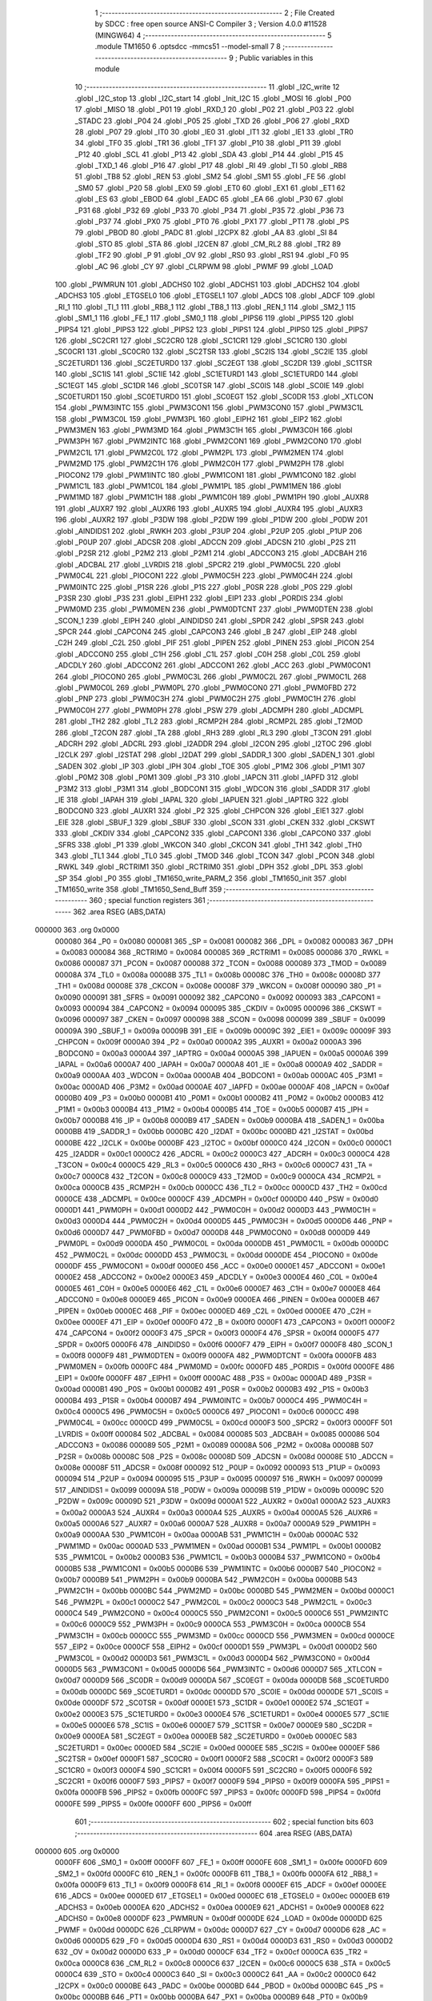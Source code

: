                                       1 ;--------------------------------------------------------
                                      2 ; File Created by SDCC : free open source ANSI-C Compiler
                                      3 ; Version 4.0.0 #11528 (MINGW64)
                                      4 ;--------------------------------------------------------
                                      5 	.module TM1650
                                      6 	.optsdcc -mmcs51 --model-small
                                      7 	
                                      8 ;--------------------------------------------------------
                                      9 ; Public variables in this module
                                     10 ;--------------------------------------------------------
                                     11 	.globl _I2C_write
                                     12 	.globl _I2C_stop
                                     13 	.globl _I2C_start
                                     14 	.globl _Init_I2C
                                     15 	.globl _MOSI
                                     16 	.globl _P00
                                     17 	.globl _MISO
                                     18 	.globl _P01
                                     19 	.globl _RXD_1
                                     20 	.globl _P02
                                     21 	.globl _P03
                                     22 	.globl _STADC
                                     23 	.globl _P04
                                     24 	.globl _P05
                                     25 	.globl _TXD
                                     26 	.globl _P06
                                     27 	.globl _RXD
                                     28 	.globl _P07
                                     29 	.globl _IT0
                                     30 	.globl _IE0
                                     31 	.globl _IT1
                                     32 	.globl _IE1
                                     33 	.globl _TR0
                                     34 	.globl _TF0
                                     35 	.globl _TR1
                                     36 	.globl _TF1
                                     37 	.globl _P10
                                     38 	.globl _P11
                                     39 	.globl _P12
                                     40 	.globl _SCL
                                     41 	.globl _P13
                                     42 	.globl _SDA
                                     43 	.globl _P14
                                     44 	.globl _P15
                                     45 	.globl _TXD_1
                                     46 	.globl _P16
                                     47 	.globl _P17
                                     48 	.globl _RI
                                     49 	.globl _TI
                                     50 	.globl _RB8
                                     51 	.globl _TB8
                                     52 	.globl _REN
                                     53 	.globl _SM2
                                     54 	.globl _SM1
                                     55 	.globl _FE
                                     56 	.globl _SM0
                                     57 	.globl _P20
                                     58 	.globl _EX0
                                     59 	.globl _ET0
                                     60 	.globl _EX1
                                     61 	.globl _ET1
                                     62 	.globl _ES
                                     63 	.globl _EBOD
                                     64 	.globl _EADC
                                     65 	.globl _EA
                                     66 	.globl _P30
                                     67 	.globl _P31
                                     68 	.globl _P32
                                     69 	.globl _P33
                                     70 	.globl _P34
                                     71 	.globl _P35
                                     72 	.globl _P36
                                     73 	.globl _P37
                                     74 	.globl _PX0
                                     75 	.globl _PT0
                                     76 	.globl _PX1
                                     77 	.globl _PT1
                                     78 	.globl _PS
                                     79 	.globl _PBOD
                                     80 	.globl _PADC
                                     81 	.globl _I2CPX
                                     82 	.globl _AA
                                     83 	.globl _SI
                                     84 	.globl _STO
                                     85 	.globl _STA
                                     86 	.globl _I2CEN
                                     87 	.globl _CM_RL2
                                     88 	.globl _TR2
                                     89 	.globl _TF2
                                     90 	.globl _P
                                     91 	.globl _OV
                                     92 	.globl _RS0
                                     93 	.globl _RS1
                                     94 	.globl _F0
                                     95 	.globl _AC
                                     96 	.globl _CY
                                     97 	.globl _CLRPWM
                                     98 	.globl _PWMF
                                     99 	.globl _LOAD
                                    100 	.globl _PWMRUN
                                    101 	.globl _ADCHS0
                                    102 	.globl _ADCHS1
                                    103 	.globl _ADCHS2
                                    104 	.globl _ADCHS3
                                    105 	.globl _ETGSEL0
                                    106 	.globl _ETGSEL1
                                    107 	.globl _ADCS
                                    108 	.globl _ADCF
                                    109 	.globl _RI_1
                                    110 	.globl _TI_1
                                    111 	.globl _RB8_1
                                    112 	.globl _TB8_1
                                    113 	.globl _REN_1
                                    114 	.globl _SM2_1
                                    115 	.globl _SM1_1
                                    116 	.globl _FE_1
                                    117 	.globl _SM0_1
                                    118 	.globl _PIPS6
                                    119 	.globl _PIPS5
                                    120 	.globl _PIPS4
                                    121 	.globl _PIPS3
                                    122 	.globl _PIPS2
                                    123 	.globl _PIPS1
                                    124 	.globl _PIPS0
                                    125 	.globl _PIPS7
                                    126 	.globl _SC2CR1
                                    127 	.globl _SC2CR0
                                    128 	.globl _SC1CR1
                                    129 	.globl _SC1CR0
                                    130 	.globl _SC0CR1
                                    131 	.globl _SC0CR0
                                    132 	.globl _SC2TSR
                                    133 	.globl _SC2IS
                                    134 	.globl _SC2IE
                                    135 	.globl _SC2ETURD1
                                    136 	.globl _SC2ETURD0
                                    137 	.globl _SC2EGT
                                    138 	.globl _SC2DR
                                    139 	.globl _SC1TSR
                                    140 	.globl _SC1IS
                                    141 	.globl _SC1IE
                                    142 	.globl _SC1ETURD1
                                    143 	.globl _SC1ETURD0
                                    144 	.globl _SC1EGT
                                    145 	.globl _SC1DR
                                    146 	.globl _SC0TSR
                                    147 	.globl _SC0IS
                                    148 	.globl _SC0IE
                                    149 	.globl _SC0ETURD1
                                    150 	.globl _SC0ETURD0
                                    151 	.globl _SC0EGT
                                    152 	.globl _SC0DR
                                    153 	.globl _XTLCON
                                    154 	.globl _PWM3INTC
                                    155 	.globl _PWM3CON1
                                    156 	.globl _PWM3CON0
                                    157 	.globl _PWM3C1L
                                    158 	.globl _PWM3C0L
                                    159 	.globl _PWM3PL
                                    160 	.globl _EIPH2
                                    161 	.globl _EIP2
                                    162 	.globl _PWM3MEN
                                    163 	.globl _PWM3MD
                                    164 	.globl _PWM3C1H
                                    165 	.globl _PWM3C0H
                                    166 	.globl _PWM3PH
                                    167 	.globl _PWM2INTC
                                    168 	.globl _PWM2CON1
                                    169 	.globl _PWM2CON0
                                    170 	.globl _PWM2C1L
                                    171 	.globl _PWM2C0L
                                    172 	.globl _PWM2PL
                                    173 	.globl _PWM2MEN
                                    174 	.globl _PWM2MD
                                    175 	.globl _PWM2C1H
                                    176 	.globl _PWM2C0H
                                    177 	.globl _PWM2PH
                                    178 	.globl _PIOCON2
                                    179 	.globl _PWM1INTC
                                    180 	.globl _PWM1CON1
                                    181 	.globl _PWM1CON0
                                    182 	.globl _PWM1C1L
                                    183 	.globl _PWM1C0L
                                    184 	.globl _PWM1PL
                                    185 	.globl _PWM1MEN
                                    186 	.globl _PWM1MD
                                    187 	.globl _PWM1C1H
                                    188 	.globl _PWM1C0H
                                    189 	.globl _PWM1PH
                                    190 	.globl _AUXR8
                                    191 	.globl _AUXR7
                                    192 	.globl _AUXR6
                                    193 	.globl _AUXR5
                                    194 	.globl _AUXR4
                                    195 	.globl _AUXR3
                                    196 	.globl _AUXR2
                                    197 	.globl _P3DW
                                    198 	.globl _P2DW
                                    199 	.globl _P1DW
                                    200 	.globl _P0DW
                                    201 	.globl _AINDIDS1
                                    202 	.globl _RWKH
                                    203 	.globl _P3UP
                                    204 	.globl _P2UP
                                    205 	.globl _P1UP
                                    206 	.globl _P0UP
                                    207 	.globl _ADCSR
                                    208 	.globl _ADCCN
                                    209 	.globl _ADCSN
                                    210 	.globl _P2S
                                    211 	.globl _P2SR
                                    212 	.globl _P2M2
                                    213 	.globl _P2M1
                                    214 	.globl _ADCCON3
                                    215 	.globl _ADCBAH
                                    216 	.globl _ADCBAL
                                    217 	.globl _LVRDIS
                                    218 	.globl _SPCR2
                                    219 	.globl _PWM0C5L
                                    220 	.globl _PWM0C4L
                                    221 	.globl _PIOCON1
                                    222 	.globl _PWM0C5H
                                    223 	.globl _PWM0C4H
                                    224 	.globl _PWM0INTC
                                    225 	.globl _P1SR
                                    226 	.globl _P1S
                                    227 	.globl _P0SR
                                    228 	.globl _P0S
                                    229 	.globl _P3SR
                                    230 	.globl _P3S
                                    231 	.globl _EIPH1
                                    232 	.globl _EIP1
                                    233 	.globl _PORDIS
                                    234 	.globl _PWM0MD
                                    235 	.globl _PWM0MEN
                                    236 	.globl _PWM0DTCNT
                                    237 	.globl _PWM0DTEN
                                    238 	.globl _SCON_1
                                    239 	.globl _EIPH
                                    240 	.globl _AINDIDS0
                                    241 	.globl _SPDR
                                    242 	.globl _SPSR
                                    243 	.globl _SPCR
                                    244 	.globl _CAPCON4
                                    245 	.globl _CAPCON3
                                    246 	.globl _B
                                    247 	.globl _EIP
                                    248 	.globl _C2H
                                    249 	.globl _C2L
                                    250 	.globl _PIF
                                    251 	.globl _PIPEN
                                    252 	.globl _PINEN
                                    253 	.globl _PICON
                                    254 	.globl _ADCCON0
                                    255 	.globl _C1H
                                    256 	.globl _C1L
                                    257 	.globl _C0H
                                    258 	.globl _C0L
                                    259 	.globl _ADCDLY
                                    260 	.globl _ADCCON2
                                    261 	.globl _ADCCON1
                                    262 	.globl _ACC
                                    263 	.globl _PWM0CON1
                                    264 	.globl _PIOCON0
                                    265 	.globl _PWM0C3L
                                    266 	.globl _PWM0C2L
                                    267 	.globl _PWM0C1L
                                    268 	.globl _PWM0C0L
                                    269 	.globl _PWM0PL
                                    270 	.globl _PWM0CON0
                                    271 	.globl _PWM0FBD
                                    272 	.globl _PNP
                                    273 	.globl _PWM0C3H
                                    274 	.globl _PWM0C2H
                                    275 	.globl _PWM0C1H
                                    276 	.globl _PWM0C0H
                                    277 	.globl _PWM0PH
                                    278 	.globl _PSW
                                    279 	.globl _ADCMPH
                                    280 	.globl _ADCMPL
                                    281 	.globl _TH2
                                    282 	.globl _TL2
                                    283 	.globl _RCMP2H
                                    284 	.globl _RCMP2L
                                    285 	.globl _T2MOD
                                    286 	.globl _T2CON
                                    287 	.globl _TA
                                    288 	.globl _RH3
                                    289 	.globl _RL3
                                    290 	.globl _T3CON
                                    291 	.globl _ADCRH
                                    292 	.globl _ADCRL
                                    293 	.globl _I2ADDR
                                    294 	.globl _I2CON
                                    295 	.globl _I2TOC
                                    296 	.globl _I2CLK
                                    297 	.globl _I2STAT
                                    298 	.globl _I2DAT
                                    299 	.globl _SADDR_1
                                    300 	.globl _SADEN_1
                                    301 	.globl _SADEN
                                    302 	.globl _IP
                                    303 	.globl _IPH
                                    304 	.globl _TOE
                                    305 	.globl _P1M2
                                    306 	.globl _P1M1
                                    307 	.globl _P0M2
                                    308 	.globl _P0M1
                                    309 	.globl _P3
                                    310 	.globl _IAPCN
                                    311 	.globl _IAPFD
                                    312 	.globl _P3M2
                                    313 	.globl _P3M1
                                    314 	.globl _BODCON1
                                    315 	.globl _WDCON
                                    316 	.globl _SADDR
                                    317 	.globl _IE
                                    318 	.globl _IAPAH
                                    319 	.globl _IAPAL
                                    320 	.globl _IAPUEN
                                    321 	.globl _IAPTRG
                                    322 	.globl _BODCON0
                                    323 	.globl _AUXR1
                                    324 	.globl _P2
                                    325 	.globl _CHPCON
                                    326 	.globl _EIE1
                                    327 	.globl _EIE
                                    328 	.globl _SBUF_1
                                    329 	.globl _SBUF
                                    330 	.globl _SCON
                                    331 	.globl _CKEN
                                    332 	.globl _CKSWT
                                    333 	.globl _CKDIV
                                    334 	.globl _CAPCON2
                                    335 	.globl _CAPCON1
                                    336 	.globl _CAPCON0
                                    337 	.globl _SFRS
                                    338 	.globl _P1
                                    339 	.globl _WKCON
                                    340 	.globl _CKCON
                                    341 	.globl _TH1
                                    342 	.globl _TH0
                                    343 	.globl _TL1
                                    344 	.globl _TL0
                                    345 	.globl _TMOD
                                    346 	.globl _TCON
                                    347 	.globl _PCON
                                    348 	.globl _RWKL
                                    349 	.globl _RCTRIM1
                                    350 	.globl _RCTRIM0
                                    351 	.globl _DPH
                                    352 	.globl _DPL
                                    353 	.globl _SP
                                    354 	.globl _P0
                                    355 	.globl _TM1650_write_PARM_2
                                    356 	.globl _TM1650_init
                                    357 	.globl _TM1650_write
                                    358 	.globl _TM1650_Send_Buff
                                    359 ;--------------------------------------------------------
                                    360 ; special function registers
                                    361 ;--------------------------------------------------------
                                    362 	.area RSEG    (ABS,DATA)
      000000                        363 	.org 0x0000
                           000080   364 _P0	=	0x0080
                           000081   365 _SP	=	0x0081
                           000082   366 _DPL	=	0x0082
                           000083   367 _DPH	=	0x0083
                           000084   368 _RCTRIM0	=	0x0084
                           000085   369 _RCTRIM1	=	0x0085
                           000086   370 _RWKL	=	0x0086
                           000087   371 _PCON	=	0x0087
                           000088   372 _TCON	=	0x0088
                           000089   373 _TMOD	=	0x0089
                           00008A   374 _TL0	=	0x008a
                           00008B   375 _TL1	=	0x008b
                           00008C   376 _TH0	=	0x008c
                           00008D   377 _TH1	=	0x008d
                           00008E   378 _CKCON	=	0x008e
                           00008F   379 _WKCON	=	0x008f
                           000090   380 _P1	=	0x0090
                           000091   381 _SFRS	=	0x0091
                           000092   382 _CAPCON0	=	0x0092
                           000093   383 _CAPCON1	=	0x0093
                           000094   384 _CAPCON2	=	0x0094
                           000095   385 _CKDIV	=	0x0095
                           000096   386 _CKSWT	=	0x0096
                           000097   387 _CKEN	=	0x0097
                           000098   388 _SCON	=	0x0098
                           000099   389 _SBUF	=	0x0099
                           00009A   390 _SBUF_1	=	0x009a
                           00009B   391 _EIE	=	0x009b
                           00009C   392 _EIE1	=	0x009c
                           00009F   393 _CHPCON	=	0x009f
                           0000A0   394 _P2	=	0x00a0
                           0000A2   395 _AUXR1	=	0x00a2
                           0000A3   396 _BODCON0	=	0x00a3
                           0000A4   397 _IAPTRG	=	0x00a4
                           0000A5   398 _IAPUEN	=	0x00a5
                           0000A6   399 _IAPAL	=	0x00a6
                           0000A7   400 _IAPAH	=	0x00a7
                           0000A8   401 _IE	=	0x00a8
                           0000A9   402 _SADDR	=	0x00a9
                           0000AA   403 _WDCON	=	0x00aa
                           0000AB   404 _BODCON1	=	0x00ab
                           0000AC   405 _P3M1	=	0x00ac
                           0000AD   406 _P3M2	=	0x00ad
                           0000AE   407 _IAPFD	=	0x00ae
                           0000AF   408 _IAPCN	=	0x00af
                           0000B0   409 _P3	=	0x00b0
                           0000B1   410 _P0M1	=	0x00b1
                           0000B2   411 _P0M2	=	0x00b2
                           0000B3   412 _P1M1	=	0x00b3
                           0000B4   413 _P1M2	=	0x00b4
                           0000B5   414 _TOE	=	0x00b5
                           0000B7   415 _IPH	=	0x00b7
                           0000B8   416 _IP	=	0x00b8
                           0000B9   417 _SADEN	=	0x00b9
                           0000BA   418 _SADEN_1	=	0x00ba
                           0000BB   419 _SADDR_1	=	0x00bb
                           0000BC   420 _I2DAT	=	0x00bc
                           0000BD   421 _I2STAT	=	0x00bd
                           0000BE   422 _I2CLK	=	0x00be
                           0000BF   423 _I2TOC	=	0x00bf
                           0000C0   424 _I2CON	=	0x00c0
                           0000C1   425 _I2ADDR	=	0x00c1
                           0000C2   426 _ADCRL	=	0x00c2
                           0000C3   427 _ADCRH	=	0x00c3
                           0000C4   428 _T3CON	=	0x00c4
                           0000C5   429 _RL3	=	0x00c5
                           0000C6   430 _RH3	=	0x00c6
                           0000C7   431 _TA	=	0x00c7
                           0000C8   432 _T2CON	=	0x00c8
                           0000C9   433 _T2MOD	=	0x00c9
                           0000CA   434 _RCMP2L	=	0x00ca
                           0000CB   435 _RCMP2H	=	0x00cb
                           0000CC   436 _TL2	=	0x00cc
                           0000CD   437 _TH2	=	0x00cd
                           0000CE   438 _ADCMPL	=	0x00ce
                           0000CF   439 _ADCMPH	=	0x00cf
                           0000D0   440 _PSW	=	0x00d0
                           0000D1   441 _PWM0PH	=	0x00d1
                           0000D2   442 _PWM0C0H	=	0x00d2
                           0000D3   443 _PWM0C1H	=	0x00d3
                           0000D4   444 _PWM0C2H	=	0x00d4
                           0000D5   445 _PWM0C3H	=	0x00d5
                           0000D6   446 _PNP	=	0x00d6
                           0000D7   447 _PWM0FBD	=	0x00d7
                           0000D8   448 _PWM0CON0	=	0x00d8
                           0000D9   449 _PWM0PL	=	0x00d9
                           0000DA   450 _PWM0C0L	=	0x00da
                           0000DB   451 _PWM0C1L	=	0x00db
                           0000DC   452 _PWM0C2L	=	0x00dc
                           0000DD   453 _PWM0C3L	=	0x00dd
                           0000DE   454 _PIOCON0	=	0x00de
                           0000DF   455 _PWM0CON1	=	0x00df
                           0000E0   456 _ACC	=	0x00e0
                           0000E1   457 _ADCCON1	=	0x00e1
                           0000E2   458 _ADCCON2	=	0x00e2
                           0000E3   459 _ADCDLY	=	0x00e3
                           0000E4   460 _C0L	=	0x00e4
                           0000E5   461 _C0H	=	0x00e5
                           0000E6   462 _C1L	=	0x00e6
                           0000E7   463 _C1H	=	0x00e7
                           0000E8   464 _ADCCON0	=	0x00e8
                           0000E9   465 _PICON	=	0x00e9
                           0000EA   466 _PINEN	=	0x00ea
                           0000EB   467 _PIPEN	=	0x00eb
                           0000EC   468 _PIF	=	0x00ec
                           0000ED   469 _C2L	=	0x00ed
                           0000EE   470 _C2H	=	0x00ee
                           0000EF   471 _EIP	=	0x00ef
                           0000F0   472 _B	=	0x00f0
                           0000F1   473 _CAPCON3	=	0x00f1
                           0000F2   474 _CAPCON4	=	0x00f2
                           0000F3   475 _SPCR	=	0x00f3
                           0000F4   476 _SPSR	=	0x00f4
                           0000F5   477 _SPDR	=	0x00f5
                           0000F6   478 _AINDIDS0	=	0x00f6
                           0000F7   479 _EIPH	=	0x00f7
                           0000F8   480 _SCON_1	=	0x00f8
                           0000F9   481 _PWM0DTEN	=	0x00f9
                           0000FA   482 _PWM0DTCNT	=	0x00fa
                           0000FB   483 _PWM0MEN	=	0x00fb
                           0000FC   484 _PWM0MD	=	0x00fc
                           0000FD   485 _PORDIS	=	0x00fd
                           0000FE   486 _EIP1	=	0x00fe
                           0000FF   487 _EIPH1	=	0x00ff
                           0000AC   488 _P3S	=	0x00ac
                           0000AD   489 _P3SR	=	0x00ad
                           0000B1   490 _P0S	=	0x00b1
                           0000B2   491 _P0SR	=	0x00b2
                           0000B3   492 _P1S	=	0x00b3
                           0000B4   493 _P1SR	=	0x00b4
                           0000B7   494 _PWM0INTC	=	0x00b7
                           0000C4   495 _PWM0C4H	=	0x00c4
                           0000C5   496 _PWM0C5H	=	0x00c5
                           0000C6   497 _PIOCON1	=	0x00c6
                           0000CC   498 _PWM0C4L	=	0x00cc
                           0000CD   499 _PWM0C5L	=	0x00cd
                           0000F3   500 _SPCR2	=	0x00f3
                           0000FF   501 _LVRDIS	=	0x00ff
                           000084   502 _ADCBAL	=	0x0084
                           000085   503 _ADCBAH	=	0x0085
                           000086   504 _ADCCON3	=	0x0086
                           000089   505 _P2M1	=	0x0089
                           00008A   506 _P2M2	=	0x008a
                           00008B   507 _P2SR	=	0x008b
                           00008C   508 _P2S	=	0x008c
                           00008D   509 _ADCSN	=	0x008d
                           00008E   510 _ADCCN	=	0x008e
                           00008F   511 _ADCSR	=	0x008f
                           000092   512 _P0UP	=	0x0092
                           000093   513 _P1UP	=	0x0093
                           000094   514 _P2UP	=	0x0094
                           000095   515 _P3UP	=	0x0095
                           000097   516 _RWKH	=	0x0097
                           000099   517 _AINDIDS1	=	0x0099
                           00009A   518 _P0DW	=	0x009a
                           00009B   519 _P1DW	=	0x009b
                           00009C   520 _P2DW	=	0x009c
                           00009D   521 _P3DW	=	0x009d
                           0000A1   522 _AUXR2	=	0x00a1
                           0000A2   523 _AUXR3	=	0x00a2
                           0000A3   524 _AUXR4	=	0x00a3
                           0000A4   525 _AUXR5	=	0x00a4
                           0000A5   526 _AUXR6	=	0x00a5
                           0000A6   527 _AUXR7	=	0x00a6
                           0000A7   528 _AUXR8	=	0x00a7
                           0000A9   529 _PWM1PH	=	0x00a9
                           0000AA   530 _PWM1C0H	=	0x00aa
                           0000AB   531 _PWM1C1H	=	0x00ab
                           0000AC   532 _PWM1MD	=	0x00ac
                           0000AD   533 _PWM1MEN	=	0x00ad
                           0000B1   534 _PWM1PL	=	0x00b1
                           0000B2   535 _PWM1C0L	=	0x00b2
                           0000B3   536 _PWM1C1L	=	0x00b3
                           0000B4   537 _PWM1CON0	=	0x00b4
                           0000B5   538 _PWM1CON1	=	0x00b5
                           0000B6   539 _PWM1INTC	=	0x00b6
                           0000B7   540 _PIOCON2	=	0x00b7
                           0000B9   541 _PWM2PH	=	0x00b9
                           0000BA   542 _PWM2C0H	=	0x00ba
                           0000BB   543 _PWM2C1H	=	0x00bb
                           0000BC   544 _PWM2MD	=	0x00bc
                           0000BD   545 _PWM2MEN	=	0x00bd
                           0000C1   546 _PWM2PL	=	0x00c1
                           0000C2   547 _PWM2C0L	=	0x00c2
                           0000C3   548 _PWM2C1L	=	0x00c3
                           0000C4   549 _PWM2CON0	=	0x00c4
                           0000C5   550 _PWM2CON1	=	0x00c5
                           0000C6   551 _PWM2INTC	=	0x00c6
                           0000C9   552 _PWM3PH	=	0x00c9
                           0000CA   553 _PWM3C0H	=	0x00ca
                           0000CB   554 _PWM3C1H	=	0x00cb
                           0000CC   555 _PWM3MD	=	0x00cc
                           0000CD   556 _PWM3MEN	=	0x00cd
                           0000CE   557 _EIP2	=	0x00ce
                           0000CF   558 _EIPH2	=	0x00cf
                           0000D1   559 _PWM3PL	=	0x00d1
                           0000D2   560 _PWM3C0L	=	0x00d2
                           0000D3   561 _PWM3C1L	=	0x00d3
                           0000D4   562 _PWM3CON0	=	0x00d4
                           0000D5   563 _PWM3CON1	=	0x00d5
                           0000D6   564 _PWM3INTC	=	0x00d6
                           0000D7   565 _XTLCON	=	0x00d7
                           0000D9   566 _SC0DR	=	0x00d9
                           0000DA   567 _SC0EGT	=	0x00da
                           0000DB   568 _SC0ETURD0	=	0x00db
                           0000DC   569 _SC0ETURD1	=	0x00dc
                           0000DD   570 _SC0IE	=	0x00dd
                           0000DE   571 _SC0IS	=	0x00de
                           0000DF   572 _SC0TSR	=	0x00df
                           0000E1   573 _SC1DR	=	0x00e1
                           0000E2   574 _SC1EGT	=	0x00e2
                           0000E3   575 _SC1ETURD0	=	0x00e3
                           0000E4   576 _SC1ETURD1	=	0x00e4
                           0000E5   577 _SC1IE	=	0x00e5
                           0000E6   578 _SC1IS	=	0x00e6
                           0000E7   579 _SC1TSR	=	0x00e7
                           0000E9   580 _SC2DR	=	0x00e9
                           0000EA   581 _SC2EGT	=	0x00ea
                           0000EB   582 _SC2ETURD0	=	0x00eb
                           0000EC   583 _SC2ETURD1	=	0x00ec
                           0000ED   584 _SC2IE	=	0x00ed
                           0000EE   585 _SC2IS	=	0x00ee
                           0000EF   586 _SC2TSR	=	0x00ef
                           0000F1   587 _SC0CR0	=	0x00f1
                           0000F2   588 _SC0CR1	=	0x00f2
                           0000F3   589 _SC1CR0	=	0x00f3
                           0000F4   590 _SC1CR1	=	0x00f4
                           0000F5   591 _SC2CR0	=	0x00f5
                           0000F6   592 _SC2CR1	=	0x00f6
                           0000F7   593 _PIPS7	=	0x00f7
                           0000F9   594 _PIPS0	=	0x00f9
                           0000FA   595 _PIPS1	=	0x00fa
                           0000FB   596 _PIPS2	=	0x00fb
                           0000FC   597 _PIPS3	=	0x00fc
                           0000FD   598 _PIPS4	=	0x00fd
                           0000FE   599 _PIPS5	=	0x00fe
                           0000FF   600 _PIPS6	=	0x00ff
                                    601 ;--------------------------------------------------------
                                    602 ; special function bits
                                    603 ;--------------------------------------------------------
                                    604 	.area RSEG    (ABS,DATA)
      000000                        605 	.org 0x0000
                           0000FF   606 _SM0_1	=	0x00ff
                           0000FF   607 _FE_1	=	0x00ff
                           0000FE   608 _SM1_1	=	0x00fe
                           0000FD   609 _SM2_1	=	0x00fd
                           0000FC   610 _REN_1	=	0x00fc
                           0000FB   611 _TB8_1	=	0x00fb
                           0000FA   612 _RB8_1	=	0x00fa
                           0000F9   613 _TI_1	=	0x00f9
                           0000F8   614 _RI_1	=	0x00f8
                           0000EF   615 _ADCF	=	0x00ef
                           0000EE   616 _ADCS	=	0x00ee
                           0000ED   617 _ETGSEL1	=	0x00ed
                           0000EC   618 _ETGSEL0	=	0x00ec
                           0000EB   619 _ADCHS3	=	0x00eb
                           0000EA   620 _ADCHS2	=	0x00ea
                           0000E9   621 _ADCHS1	=	0x00e9
                           0000E8   622 _ADCHS0	=	0x00e8
                           0000DF   623 _PWMRUN	=	0x00df
                           0000DE   624 _LOAD	=	0x00de
                           0000DD   625 _PWMF	=	0x00dd
                           0000DC   626 _CLRPWM	=	0x00dc
                           0000D7   627 _CY	=	0x00d7
                           0000D6   628 _AC	=	0x00d6
                           0000D5   629 _F0	=	0x00d5
                           0000D4   630 _RS1	=	0x00d4
                           0000D3   631 _RS0	=	0x00d3
                           0000D2   632 _OV	=	0x00d2
                           0000D0   633 _P	=	0x00d0
                           0000CF   634 _TF2	=	0x00cf
                           0000CA   635 _TR2	=	0x00ca
                           0000C8   636 _CM_RL2	=	0x00c8
                           0000C6   637 _I2CEN	=	0x00c6
                           0000C5   638 _STA	=	0x00c5
                           0000C4   639 _STO	=	0x00c4
                           0000C3   640 _SI	=	0x00c3
                           0000C2   641 _AA	=	0x00c2
                           0000C0   642 _I2CPX	=	0x00c0
                           0000BE   643 _PADC	=	0x00be
                           0000BD   644 _PBOD	=	0x00bd
                           0000BC   645 _PS	=	0x00bc
                           0000BB   646 _PT1	=	0x00bb
                           0000BA   647 _PX1	=	0x00ba
                           0000B9   648 _PT0	=	0x00b9
                           0000B8   649 _PX0	=	0x00b8
                           0000B7   650 _P37	=	0x00b7
                           0000B6   651 _P36	=	0x00b6
                           0000B5   652 _P35	=	0x00b5
                           0000B4   653 _P34	=	0x00b4
                           0000B3   654 _P33	=	0x00b3
                           0000B2   655 _P32	=	0x00b2
                           0000B1   656 _P31	=	0x00b1
                           0000B0   657 _P30	=	0x00b0
                           0000AF   658 _EA	=	0x00af
                           0000AE   659 _EADC	=	0x00ae
                           0000AD   660 _EBOD	=	0x00ad
                           0000AC   661 _ES	=	0x00ac
                           0000AB   662 _ET1	=	0x00ab
                           0000AA   663 _EX1	=	0x00aa
                           0000A9   664 _ET0	=	0x00a9
                           0000A8   665 _EX0	=	0x00a8
                           0000A0   666 _P20	=	0x00a0
                           00009F   667 _SM0	=	0x009f
                           00009F   668 _FE	=	0x009f
                           00009E   669 _SM1	=	0x009e
                           00009D   670 _SM2	=	0x009d
                           00009C   671 _REN	=	0x009c
                           00009B   672 _TB8	=	0x009b
                           00009A   673 _RB8	=	0x009a
                           000099   674 _TI	=	0x0099
                           000098   675 _RI	=	0x0098
                           000097   676 _P17	=	0x0097
                           000096   677 _P16	=	0x0096
                           000096   678 _TXD_1	=	0x0096
                           000095   679 _P15	=	0x0095
                           000094   680 _P14	=	0x0094
                           000094   681 _SDA	=	0x0094
                           000093   682 _P13	=	0x0093
                           000093   683 _SCL	=	0x0093
                           000092   684 _P12	=	0x0092
                           000091   685 _P11	=	0x0091
                           000090   686 _P10	=	0x0090
                           00008F   687 _TF1	=	0x008f
                           00008E   688 _TR1	=	0x008e
                           00008D   689 _TF0	=	0x008d
                           00008C   690 _TR0	=	0x008c
                           00008B   691 _IE1	=	0x008b
                           00008A   692 _IT1	=	0x008a
                           000089   693 _IE0	=	0x0089
                           000088   694 _IT0	=	0x0088
                           000087   695 _P07	=	0x0087
                           000087   696 _RXD	=	0x0087
                           000086   697 _P06	=	0x0086
                           000086   698 _TXD	=	0x0086
                           000085   699 _P05	=	0x0085
                           000084   700 _P04	=	0x0084
                           000084   701 _STADC	=	0x0084
                           000083   702 _P03	=	0x0083
                           000082   703 _P02	=	0x0082
                           000082   704 _RXD_1	=	0x0082
                           000081   705 _P01	=	0x0081
                           000081   706 _MISO	=	0x0081
                           000080   707 _P00	=	0x0080
                           000080   708 _MOSI	=	0x0080
                                    709 ;--------------------------------------------------------
                                    710 ; overlayable register banks
                                    711 ;--------------------------------------------------------
                                    712 	.area REG_BANK_0	(REL,OVR,DATA)
      000000                        713 	.ds 8
                                    714 ;--------------------------------------------------------
                                    715 ; internal ram data
                                    716 ;--------------------------------------------------------
                                    717 	.area DSEG    (DATA)
      00001A                        718 _TM1650_write_PARM_2:
      00001A                        719 	.ds 1
      00001B                        720 _TM1650_Send_Buff_buff_65536_59:
      00001B                        721 	.ds 3
                                    722 ;--------------------------------------------------------
                                    723 ; overlayable items in internal ram 
                                    724 ;--------------------------------------------------------
                                    725 ;--------------------------------------------------------
                                    726 ; indirectly addressable internal ram data
                                    727 ;--------------------------------------------------------
                                    728 	.area ISEG    (DATA)
                                    729 ;--------------------------------------------------------
                                    730 ; absolute internal ram data
                                    731 ;--------------------------------------------------------
                                    732 	.area IABS    (ABS,DATA)
                                    733 	.area IABS    (ABS,DATA)
                                    734 ;--------------------------------------------------------
                                    735 ; bit data
                                    736 ;--------------------------------------------------------
                                    737 	.area BSEG    (BIT)
                                    738 ;--------------------------------------------------------
                                    739 ; paged external ram data
                                    740 ;--------------------------------------------------------
                                    741 	.area PSEG    (PAG,XDATA)
                                    742 ;--------------------------------------------------------
                                    743 ; external ram data
                                    744 ;--------------------------------------------------------
                                    745 	.area XSEG    (XDATA)
                                    746 ;--------------------------------------------------------
                                    747 ; absolute external ram data
                                    748 ;--------------------------------------------------------
                                    749 	.area XABS    (ABS,XDATA)
                                    750 ;--------------------------------------------------------
                                    751 ; external initialized ram data
                                    752 ;--------------------------------------------------------
                                    753 	.area XISEG   (XDATA)
                                    754 	.area HOME    (CODE)
                                    755 	.area GSINIT0 (CODE)
                                    756 	.area GSINIT1 (CODE)
                                    757 	.area GSINIT2 (CODE)
                                    758 	.area GSINIT3 (CODE)
                                    759 	.area GSINIT4 (CODE)
                                    760 	.area GSINIT5 (CODE)
                                    761 	.area GSINIT  (CODE)
                                    762 	.area GSFINAL (CODE)
                                    763 	.area CSEG    (CODE)
                                    764 ;--------------------------------------------------------
                                    765 ; global & static initialisations
                                    766 ;--------------------------------------------------------
                                    767 	.area HOME    (CODE)
                                    768 	.area GSINIT  (CODE)
                                    769 	.area GSFINAL (CODE)
                                    770 	.area GSINIT  (CODE)
                                    771 ;--------------------------------------------------------
                                    772 ; Home
                                    773 ;--------------------------------------------------------
                                    774 	.area HOME    (CODE)
                                    775 	.area HOME    (CODE)
                                    776 ;--------------------------------------------------------
                                    777 ; code
                                    778 ;--------------------------------------------------------
                                    779 	.area CSEG    (CODE)
                                    780 ;------------------------------------------------------------
                                    781 ;Allocation info for local variables in function 'TM1650_init'
                                    782 ;------------------------------------------------------------
                                    783 ;brightness_level          Allocated to registers r7 
                                    784 ;------------------------------------------------------------
                                    785 ;	TM1650.C:9: void TM1650_init(unsigned char brightness_level)
                                    786 ;	-----------------------------------------
                                    787 ;	 function TM1650_init
                                    788 ;	-----------------------------------------
      0002D5                        789 _TM1650_init:
                           000007   790 	ar7 = 0x07
                           000006   791 	ar6 = 0x06
                           000005   792 	ar5 = 0x05
                           000004   793 	ar4 = 0x04
                           000003   794 	ar3 = 0x03
                           000002   795 	ar2 = 0x02
                           000001   796 	ar1 = 0x01
                           000000   797 	ar0 = 0x00
      0002D5 AF 82            [24]  798 	mov	r7,dpl
                                    799 ;	TM1650.C:11: Init_I2C();
      0002D7 C0 07            [24]  800 	push	ar7
      0002D9 12 00 8C         [24]  801 	lcall	_Init_I2C
      0002DC D0 07            [24]  802 	pop	ar7
                                    803 ;	TM1650.C:12: TM1650_write(Command_address, brightness_level);
      0002DE 8F 1A            [24]  804 	mov	_TM1650_write_PARM_2,r7
      0002E0 75 82 48         [24]  805 	mov	dpl,#0x48
                                    806 ;	TM1650.C:13: }
      0002E3 02 02 E6         [24]  807 	ljmp	_TM1650_write
                                    808 ;------------------------------------------------------------
                                    809 ;Allocation info for local variables in function 'TM1650_write'
                                    810 ;------------------------------------------------------------
                                    811 ;value                     Allocated with name '_TM1650_write_PARM_2'
                                    812 ;address                   Allocated to registers r7 
                                    813 ;------------------------------------------------------------
                                    814 ;	TM1650.C:18: void TM1650_write(unsigned char address, unsigned char value)
                                    815 ;	-----------------------------------------
                                    816 ;	 function TM1650_write
                                    817 ;	-----------------------------------------
      0002E6                        818 _TM1650_write:
      0002E6 AF 82            [24]  819 	mov	r7,dpl
                                    820 ;	TM1650.C:20: I2C_start();
      0002E8 C0 07            [24]  821 	push	ar7
      0002EA 12 00 A6         [24]  822 	lcall	_I2C_start
      0002ED D0 07            [24]  823 	pop	ar7
                                    824 ;	TM1650.C:21: I2C_write(address);
      0002EF 8F 82            [24]  825 	mov	dpl,r7
      0002F1 12 00 C2         [24]  826 	lcall	_I2C_write
                                    827 ;	TM1650.C:22: I2C_write(value);
      0002F4 85 1A 82         [24]  828 	mov	dpl,_TM1650_write_PARM_2
      0002F7 12 00 C2         [24]  829 	lcall	_I2C_write
                                    830 ;	TM1650.C:23: I2C_stop();
                                    831 ;	TM1650.C:24: }
      0002FA 02 00 B8         [24]  832 	ljmp	_I2C_stop
                                    833 ;------------------------------------------------------------
                                    834 ;Allocation info for local variables in function 'TM1650_Send_Buff'
                                    835 ;------------------------------------------------------------
                                    836 ;buff                      Allocated with name '_TM1650_Send_Buff_buff_65536_59'
                                    837 ;i                         Allocated to registers r3 r4 
                                    838 ;------------------------------------------------------------
                                    839 ;	TM1650.C:27: void TM1650_Send_Buff(unsigned char *buff)
                                    840 ;	-----------------------------------------
                                    841 ;	 function TM1650_Send_Buff
                                    842 ;	-----------------------------------------
      0002FD                        843 _TM1650_Send_Buff:
      0002FD 85 82 1B         [24]  844 	mov	_TM1650_Send_Buff_buff_65536_59,dpl
      000300 85 83 1C         [24]  845 	mov	(_TM1650_Send_Buff_buff_65536_59 + 1),dph
      000303 85 F0 1D         [24]  846 	mov	(_TM1650_Send_Buff_buff_65536_59 + 2),b
                                    847 ;	TM1650.C:31: for(i=0;i< 4;i++)
      000306 7B 00            [12]  848 	mov	r3,#0x00
      000308 7C 00            [12]  849 	mov	r4,#0x00
      00030A                        850 00102$:
                                    851 ;	TM1650.C:33: TM1650_write(Display_address+(i*2),buff[i]);
      00030A 8B 02            [24]  852 	mov	ar2,r3
      00030C EA               [12]  853 	mov	a,r2
      00030D 2A               [12]  854 	add	a,r2
      00030E 24 68            [12]  855 	add	a,#0x68
      000310 FA               [12]  856 	mov	r2,a
      000311 EB               [12]  857 	mov	a,r3
      000312 25 1B            [12]  858 	add	a,_TM1650_Send_Buff_buff_65536_59
      000314 F8               [12]  859 	mov	r0,a
      000315 EC               [12]  860 	mov	a,r4
      000316 35 1C            [12]  861 	addc	a,(_TM1650_Send_Buff_buff_65536_59 + 1)
      000318 F9               [12]  862 	mov	r1,a
      000319 AF 1D            [24]  863 	mov	r7,(_TM1650_Send_Buff_buff_65536_59 + 2)
      00031B 88 82            [24]  864 	mov	dpl,r0
      00031D 89 83            [24]  865 	mov	dph,r1
      00031F 8F F0            [24]  866 	mov	b,r7
      000321 12 03 44         [24]  867 	lcall	__gptrget
      000324 F5 1A            [12]  868 	mov	_TM1650_write_PARM_2,a
      000326 8A 82            [24]  869 	mov	dpl,r2
      000328 C0 04            [24]  870 	push	ar4
      00032A C0 03            [24]  871 	push	ar3
      00032C 12 02 E6         [24]  872 	lcall	_TM1650_write
      00032F D0 03            [24]  873 	pop	ar3
      000331 D0 04            [24]  874 	pop	ar4
                                    875 ;	TM1650.C:31: for(i=0;i< 4;i++)
      000333 0B               [12]  876 	inc	r3
      000334 BB 00 01         [24]  877 	cjne	r3,#0x00,00111$
      000337 0C               [12]  878 	inc	r4
      000338                        879 00111$:
      000338 C3               [12]  880 	clr	c
      000339 EB               [12]  881 	mov	a,r3
      00033A 94 04            [12]  882 	subb	a,#0x04
      00033C EC               [12]  883 	mov	a,r4
      00033D 64 80            [12]  884 	xrl	a,#0x80
      00033F 94 80            [12]  885 	subb	a,#0x80
      000341 40 C7            [24]  886 	jc	00102$
                                    887 ;	TM1650.C:35: }
      000343 22               [24]  888 	ret
                                    889 	.area CSEG    (CODE)
                                    890 	.area CONST   (CODE)
                                    891 	.area XINIT   (CODE)
                                    892 	.area CABS    (ABS,CODE)

